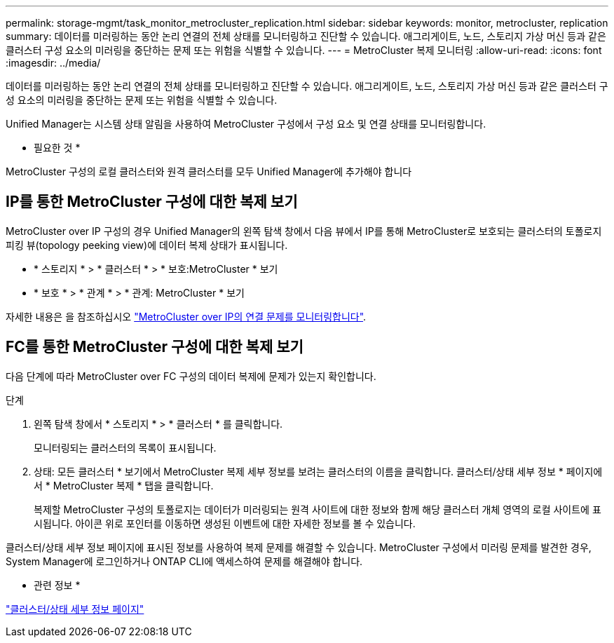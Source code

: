 ---
permalink: storage-mgmt/task_monitor_metrocluster_replication.html 
sidebar: sidebar 
keywords: monitor, metrocluster, replication 
summary: 데이터를 미러링하는 동안 논리 연결의 전체 상태를 모니터링하고 진단할 수 있습니다. 애그리게이트, 노드, 스토리지 가상 머신 등과 같은 클러스터 구성 요소의 미러링을 중단하는 문제 또는 위험을 식별할 수 있습니다. 
---
= MetroCluster 복제 모니터링
:allow-uri-read: 
:icons: font
:imagesdir: ../media/


[role="lead"]
데이터를 미러링하는 동안 논리 연결의 전체 상태를 모니터링하고 진단할 수 있습니다. 애그리게이트, 노드, 스토리지 가상 머신 등과 같은 클러스터 구성 요소의 미러링을 중단하는 문제 또는 위험을 식별할 수 있습니다.

Unified Manager는 시스템 상태 알림을 사용하여 MetroCluster 구성에서 구성 요소 및 연결 상태를 모니터링합니다.

* 필요한 것 *

MetroCluster 구성의 로컬 클러스터와 원격 클러스터를 모두 Unified Manager에 추가해야 합니다



== IP를 통한 MetroCluster 구성에 대한 복제 보기

MetroCluster over IP 구성의 경우 Unified Manager의 왼쪽 탐색 창에서 다음 뷰에서 IP를 통해 MetroCluster로 보호되는 클러스터의 토폴로지 피킹 뷰(topology peeking view)에 데이터 복제 상태가 표시됩니다.

* * 스토리지 * > * 클러스터 * > * 보호:MetroCluster * 보기
* * 보호 * > * 관계 * > * 관계: MetroCluster * 보기


자세한 내용은 을 참조하십시오 link:../storage-mgmt/task_monitor_metrocluster_configurations.html#monitor-connectivity-issues-in-metrocluster-over-ip["MetroCluster over IP의 연결 문제를 모니터링합니다"].



== FC를 통한 MetroCluster 구성에 대한 복제 보기

다음 단계에 따라 MetroCluster over FC 구성의 데이터 복제에 문제가 있는지 확인합니다.

.단계
. 왼쪽 탐색 창에서 * 스토리지 * > * 클러스터 * 를 클릭합니다.
+
모니터링되는 클러스터의 목록이 표시됩니다.

. 상태: 모든 클러스터 * 보기에서 MetroCluster 복제 세부 정보를 보려는 클러스터의 이름을 클릭합니다. 클러스터/상태 세부 정보 * 페이지에서 * MetroCluster 복제 * 탭을 클릭합니다.
+
복제할 MetroCluster 구성의 토폴로지는 데이터가 미러링되는 원격 사이트에 대한 정보와 함께 해당 클러스터 개체 영역의 로컬 사이트에 표시됩니다. 아이콘 위로 포인터를 이동하면 생성된 이벤트에 대한 자세한 정보를 볼 수 있습니다.



클러스터/상태 세부 정보 페이지에 표시된 정보를 사용하여 복제 문제를 해결할 수 있습니다. MetroCluster 구성에서 미러링 문제를 발견한 경우, System Manager에 로그인하거나 ONTAP CLI에 액세스하여 문제를 해결해야 합니다.

* 관련 정보 *

link:../health-checker/reference_health_cluster_details_page.html["클러스터/상태 세부 정보 페이지"]
